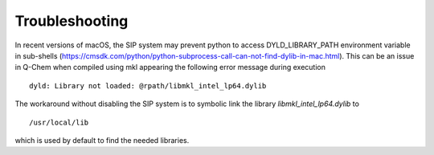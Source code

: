.. highlight:: rst

Troubleshooting
===============

In recent versions of macOS, the SIP system may prevent python to access DYLD_LIBRARY_PATH environment
variable in sub-shells (https://cmsdk.com/python/python-subprocess-call-can-not-find-dylib-in-mac.html).
This can be an issue in Q-Chem when compiled using mkl appearing the following error message during execution ::

    dyld: Library not loaded: @rpath/libmkl_intel_lp64.dylib

The workaround without disabling the SIP system is to symbolic link the library *libmkl_intel_lp64.dylib* to ::

    /usr/local/lib

which is used by default to find the needed libraries.



